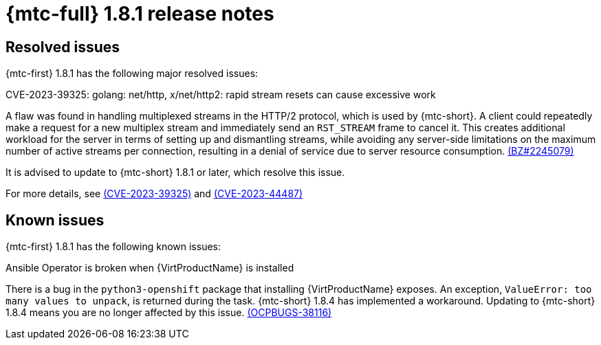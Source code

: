 // Module included in the following assemblies:
//
// * migration_toolkit_for_containers/release_notes/mtc-release-notes-1-8.adoc
:_mod-docs-content-type: REFERENCE
[id="migration-mtc-release-notes-1-8-1_{context}"]
= {mtc-full} 1.8.1 release notes

[id="resolved-issues-1-8-1_{context}"]
== Resolved issues

{mtc-first} 1.8.1 has the following major resolved issues:

.CVE-2023-39325: golang: net/http, x/net/http2: rapid stream resets can cause excessive work

A flaw was found in handling multiplexed streams in the HTTP/2 protocol, which is used by {mtc-short}. A client could repeatedly make a request for a new multiplex stream and immediately send an `RST_STREAM` frame to cancel it. This creates additional workload for the server in terms of setting up and dismantling streams, while avoiding any server-side limitations on the maximum number of active streams per connection, resulting in a denial of service due to server resource consumption. link:https://bugzilla.redhat.com/show_bug.cgi?id=2245079[(BZ#2245079)]

It is advised to update to {mtc-short} 1.8.1 or later, which resolve this issue.

For more details, see link:https://access.redhat.com/security/cve/cve-2023-39325[(CVE-2023-39325)] and link:https://access.redhat.com/security/cve/cve-2023-44487[(CVE-2023-44487)]



[id="known-issues-1-8-1_{context}"]
== Known issues

{mtc-first} 1.8.1 has the following known issues:

.Ansible Operator is broken when {VirtProductName} is installed

There is a bug in the `python3-openshift` package that installing {VirtProductName} exposes. An exception, `ValueError: too many values to unpack`, is returned during the task. {mtc-short} 1.8.4 has implemented a workaround. Updating to {mtc-short} 1.8.4 means you are no longer affected by this issue. link:https://issues.redhat.com/browse/OCPBUGS-38116[(OCPBUGS-38116)]
